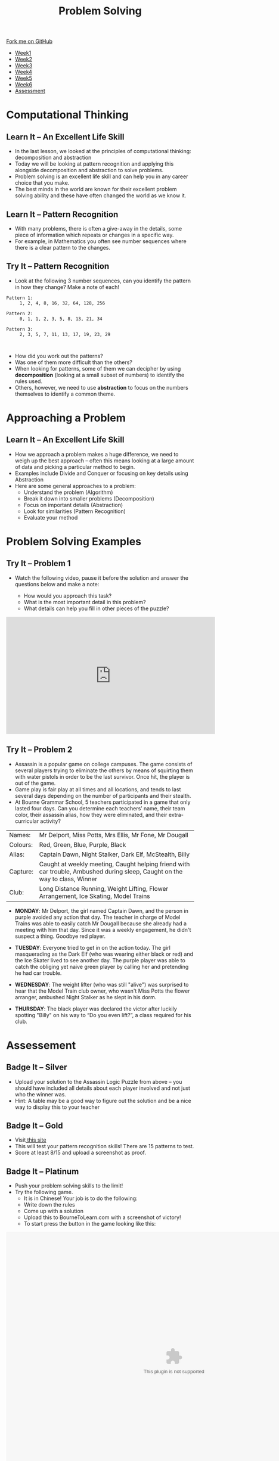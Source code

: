 #+STARTUP:indent
#+HTML_HEAD: <link rel="stylesheet" type="text/css" href="css/styles.css"/>
#+HTML_HEAD_EXTRA: <link href='http://fonts.googleapis.com/css?family=Ubuntu+Mono|Ubuntu' rel='stylesheet' type='text/css'>
#+HTML_HEAD_EXTRA: <script src="http://ajax.googleapis.com/ajax/libs/jquery/1.9.1/jquery.min.js" type="text/javascript"></script>
#+HTML_HEAD_EXTRA: <script src="js/navbar.js" type="text/javascript"></script>
#+OPTIONS: f:nil author:nil num:1 creator:nil timestamp:nil toc:nil html-style:nil

#+TITLE: Problem Solving
#+AUTHOR: X Ellis

#+BEGIN_HTML
  <div class="github-fork-ribbon-wrapper left">
    <div class="github-fork-ribbon">
      <a href="https://github.com/digixc/8-CS-ProblemSolving">Fork me on GitHub</a>
    </div>
  </div>
<div id="stickyribbon">
    <ul>
      <li><a href="1_Lesson.html">Week1</a></li>
      <li><a href="2_Lesson.html">Week2</a></li>
      <li><a href="3_Lesson.html">Week3</a></li>
      <li><a href="4_Lesson.html">Week4</a></li>
      <li><a href="5_Lesson.html">Week5</a></li>
      <li><a href="6_Lesson.html">Week6</a></li>

      <li><a href="assessment.html">Assessment</a></li>

    </ul>
  </div>
#+END_HTML

* COMMENT Use as a template
:PROPERTIES:
:HTML_CONTAINER_CLASS: activity
:END:
** Learn It
:PROPERTIES:
:HTML_CONTAINER_CLASS: learn
:END:

** Research It
:PROPERTIES:
:HTML_CONTAINER_CLASS: research
:END:

** Design It
:PROPERTIES:
:HTML_CONTAINER_CLASS: design
:END:

** Build It
:PROPERTIES:
:HTML_CONTAINER_CLASS: build
:END:

** Test It
:PROPERTIES:
:HTML_CONTAINER_CLASS: test
:END:

** Run It
:PROPERTIES:
:HTML_CONTAINER_CLASS: run
:END:

** Document It
:PROPERTIES:
:HTML_CONTAINER_CLASS: document
:END:

** Code It
:PROPERTIES:
:HTML_CONTAINER_CLASS: code
:END:

** Program It
:PROPERTIES:
:HTML_CONTAINER_CLASS: program
:END:

** Try It
:PROPERTIES:
:HTML_CONTAINER_CLASS: try
:END:

** Badge It
:PROPERTIES:
:HTML_CONTAINER_CLASS: badge
:END:

** Save It
:PROPERTIES:
:HTML_CONTAINER_CLASS: save
:END:
* Computational Thinking
:PROPERTIES:
:HTML_CONTAINER_CLASS: activity
:END:
** Learn It – An Excellent Life Skill
:PROPERTIES:
:HTML_CONTAINER_CLASS: learn
:END:
- In the last lesson, we looked at the principles of computational thinking: decomposition and abstraction
- Today we will be looking at pattern recognition and applying this alongside decomposition and abstraction to solve problems.
- Problem solving is an excellent life skill and can help you in any career choice that you make.
- The best minds in the world are known for their excellent problem solving ability and these have often changed the world as we know it.

** Learn It – Pattern Recognition
:PROPERTIES:
:HTML_CONTAINER_CLASS: learn
:END:
- With many problems, there is often a give-away in the details, some piece of information which repeats or changes in a specific way.
- For example, in Mathematics you often see number sequences where there is a clear pattern to the changes.

** Try It – Pattern Recognition
:PROPERTIES:
:HTML_CONTAINER_CLASS: try
:END:
- Look at the following 3 number sequences, can you identify the pattern in how they change? Make a note of each!

#+BEGIN_SRC 
Pattern 1:
     1, 2, 4, 8, 16, 32, 64, 128, 256

Pattern 2:
     0, 1, 1, 2, 3, 5, 8, 13, 21, 34

Pattern 3:
     2, 3, 5, 7, 11, 13, 17, 19, 23, 29


#+END_SRC



- How did you work out the patterns? 
- Was one of them more difficult than the others? 
- When looking for patterns, some of them we can decipher by using *decomposition* (looking at a small subset of numbers) to identify the rules used.
- Others, however, we need to use *abstraction* to focus on the numbers themselves to identify a common theme.

* Approaching a Problem
:PROPERTIES:
:HTML_CONTAINER_CLASS: activity
:END:
** Learn It – An Excellent Life Skill
:PROPERTIES:
:HTML_CONTAINER_CLASS: learn
:END:

- How we approach a problem makes a huge difference, we need to weigh up the best approach – often this means looking at a large amount of data and picking a particular method to begin.
- Examples include Divide and Conquer or focusing on key details using Abstraction
- Here are some general approaches to a problem: 
  - Understand the problem (Algorithm)
  - Break it down into smaller problems (Decomposition)
  - Focus on important details (Abstraction)
  - Look for similarities (Pattern Recognition)
  - Evaluate your method

* Problem Solving Examples
:PROPERTIES:
:HTML_CONTAINER_CLASS: activity
:END:
** Try It – Problem 1
:PROPERTIES:
:HTML_CONTAINER_CLASS: try
:END:
- Watch the following video, pause it before the solution and answer the questions below and make a note:

  - How would you approach this task?
  - What is the most important detail in this problem?
  - What details can help you fill in other pieces of the puzzle?

#+BEGIN_html

<iframe width="560" height="315" src="https://www.youtube.com/embed/1rDVz_Fb6HQ?rel=0" frameborder="0" allow="autoplay; encrypted-media" allowfullscreen></iframe>

#+END_html
** Try It – Problem 2
:PROPERTIES:
:HTML_CONTAINER_CLASS: try
:END:
- Assassin is a popular game on college campuses. The game consists of several players trying to eliminate the others by means of squirting them with water pistols in order to be the last survivor. Once hit, the player is out of the game.
- Game play is fair play at all times and all locations, and tends to last several days depending on the number of participants and their stealth. 
- At Bourne Grammar School, 5 teachers participated in a game that only lasted four days. Can you determine each teachers’ name, their team color, their assassin alias, how they were eliminated, and their extra-curricular activity?

| Names:   | Mr Delport, Miss Potts, Mrs Ellis, Mr Fone, Mr Dougall                                                                      |
| Colours: | Red, Green, Blue, Purple, Black                                                                                             |
| Alias:   | Captain Dawn, Night Stalker, Dark Elf, McStealth, Billy                                                                     |
| Capture: | Caught at weekly meeting, Caught helping friend with car trouble, Ambushed during sleep, Caught on the way to class, Winner |
| Club:    | Long Distance Running, Weight Lifting, Flower Arrangement, Ice Skating, Model Trains                                        |

- *MONDAY*: Mr Delport, the girl named Captain Dawn, and the person in purple avoided any action that day. The teacher in charge of Model Trains was able to easily catch Mr Dougall because she already had a meeting with him that day. Since it was a weekly engagement, he didn't suspect a thing. Goodbye red player.

- *TUESDAY*: Everyone tried to get in on the action today. The girl masquerading as the Dark Elf (who was wearing either black or red) and the Ice Skater lived to see another day. The purple player was able to catch the obliging yet naive green player by calling her and pretending he had car trouble.

- *WEDNESDAY*: The weight lifter (who was still "alive") was surprised to hear that the Model Train club owner, who wasn't Miss Potts the flower arranger, ambushed Night Stalker as he slept in his dorm.

- *THURSDAY*: The black player was declared the victor after luckily spotting "Billy" on his way to “Do you even lift?”, a class required for his club.


* Assessement
:PROPERTIES:
:HTML_CONTAINER_CLASS: activity
:END:

** Badge It – Silver
:PROPERTIES:
:HTML_CONTAINER_CLASS: silver
:END:
- Upload your solution to the Assassin Logic Puzzle from above – you should have included all details about each player involved and not just who the winner was.
- Hint: A table may be a good way to figure out the solution and be a nice way to display this to your teacher
** Badge It – Gold
:PROPERTIES:
:HTML_CONTAINER_CLASS: gold
:END:
- Visit[[http://similarminds.com/intdoor.html][ this site]]
- This will test your pattern recognition skills! There are 15 patterns to test. 
- Score at least 8/15 and upload a screenshot as proof.

** Badge It – Platinum
:PROPERTIES:
:HTML_CONTAINER_CLASS: platinum
:END:
- Push your problem solving skills to the limit! 
- Try the following game.
  - It is in Chinese! Your job is to do the following:
  - Write down the rules
  - Come up with a solution
  - Upload this to BourneToLearn.com with a screenshot of victory!
  - To start press the button in the game looking like this:
  

#+BEGIN_HTML
<img src='./img/chineseStart.png' width=80 height=80>
 <object width="900" height="700" data="./img/puzzle.swf"></object> 
#+END_HTML
- Here are the rules for the game:
  - At most two people can be on the raft at once.
  - You will need at least one adult to operate the raft.
  - The policeman can’t leave the criminal with other people.
  - You can’t leave father alone with any of the girls as well as mother with any of the boys.
